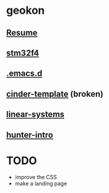 #+TITLE:
#+HTML_HEAD: <link rel="stylesheet" type="text/css" href="./static/worg.css" />
#+options: num:nil

* geokon
** [[file:resume.html][Resume]]
** [[file:stm32f4/][stm32f4]]
** [[file:.emacs.d/][.emacs.d]]
** [[file:cindertemplate/][cinder-template]] (broken)
** [[file:linearsystems/][linear-systems]]
** [[file:hunterintro.html][hunter-intro]]
* TODO
- improve the CSS
- make a landing page
